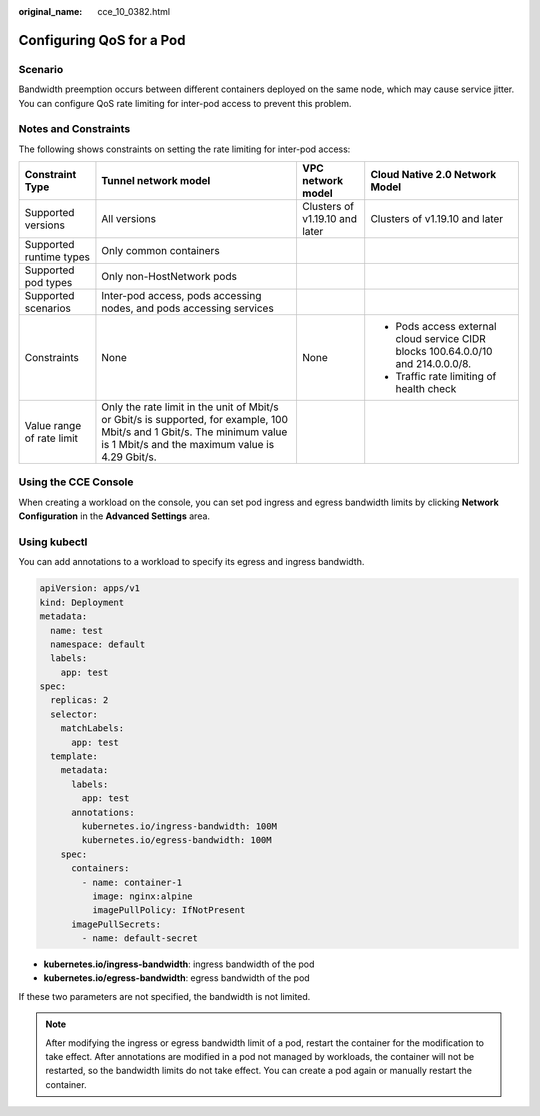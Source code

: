 :original_name: cce_10_0382.html

.. _cce_10_0382:

Configuring QoS for a Pod
=========================

Scenario
--------

Bandwidth preemption occurs between different containers deployed on the same node, which may cause service jitter. You can configure QoS rate limiting for inter-pod access to prevent this problem.

Notes and Constraints
---------------------

The following shows constraints on setting the rate limiting for inter-pod access:

+---------------------------+-----------------------------------------------------------------------------------------------------------------------------------------------------------------------------+--------------------------------+----------------------------------------------------------------------------------+
| Constraint Type           | Tunnel network model                                                                                                                                                        | VPC network model              | Cloud Native 2.0 Network Model                                                   |
+===========================+=============================================================================================================================================================================+================================+==================================================================================+
| Supported versions        | All versions                                                                                                                                                                | Clusters of v1.19.10 and later | Clusters of v1.19.10 and later                                                   |
+---------------------------+-----------------------------------------------------------------------------------------------------------------------------------------------------------------------------+--------------------------------+----------------------------------------------------------------------------------+
| Supported runtime types   | Only common containers                                                                                                                                                      |                                |                                                                                  |
+---------------------------+-----------------------------------------------------------------------------------------------------------------------------------------------------------------------------+--------------------------------+----------------------------------------------------------------------------------+
| Supported pod types       | Only non-HostNetwork pods                                                                                                                                                   |                                |                                                                                  |
+---------------------------+-----------------------------------------------------------------------------------------------------------------------------------------------------------------------------+--------------------------------+----------------------------------------------------------------------------------+
| Supported scenarios       | Inter-pod access, pods accessing nodes, and pods accessing services                                                                                                         |                                |                                                                                  |
+---------------------------+-----------------------------------------------------------------------------------------------------------------------------------------------------------------------------+--------------------------------+----------------------------------------------------------------------------------+
| Constraints               | None                                                                                                                                                                        | None                           | -  Pods access external cloud service CIDR blocks 100.64.0.0/10 and 214.0.0.0/8. |
|                           |                                                                                                                                                                             |                                | -  Traffic rate limiting of health check                                         |
+---------------------------+-----------------------------------------------------------------------------------------------------------------------------------------------------------------------------+--------------------------------+----------------------------------------------------------------------------------+
| Value range of rate limit | Only the rate limit in the unit of Mbit/s or Gbit/s is supported, for example, 100 Mbit/s and 1 Gbit/s. The minimum value is 1 Mbit/s and the maximum value is 4.29 Gbit/s. |                                |                                                                                  |
+---------------------------+-----------------------------------------------------------------------------------------------------------------------------------------------------------------------------+--------------------------------+----------------------------------------------------------------------------------+

Using the CCE Console
---------------------

When creating a workload on the console, you can set pod ingress and egress bandwidth limits by clicking **Network Configuration** in the **Advanced Settings** area.

Using kubectl
-------------

You can add annotations to a workload to specify its egress and ingress bandwidth.

.. code-block::

   apiVersion: apps/v1
   kind: Deployment
   metadata:
     name: test
     namespace: default
     labels:
       app: test
   spec:
     replicas: 2
     selector:
       matchLabels:
         app: test
     template:
       metadata:
         labels:
           app: test
         annotations:
           kubernetes.io/ingress-bandwidth: 100M
           kubernetes.io/egress-bandwidth: 100M
       spec:
         containers:
           - name: container-1
             image: nginx:alpine
             imagePullPolicy: IfNotPresent
         imagePullSecrets:
           - name: default-secret

-  **kubernetes.io/ingress-bandwidth**: ingress bandwidth of the pod
-  **kubernetes.io/egress-bandwidth**: egress bandwidth of the pod

If these two parameters are not specified, the bandwidth is not limited.

.. note::

   After modifying the ingress or egress bandwidth limit of a pod, restart the container for the modification to take effect. After annotations are modified in a pod not managed by workloads, the container will not be restarted, so the bandwidth limits do not take effect. You can create a pod again or manually restart the container.
